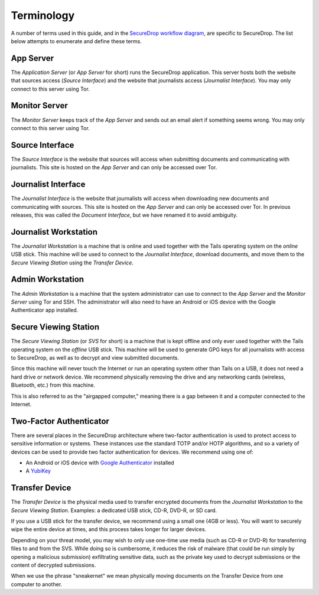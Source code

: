 Terminology
===========

A number of terms used in this guide, and in the `SecureDrop workflow
diagram <https://freedom.press/securedrop-files/SecureDrop_complex.png>`__,
are specific to SecureDrop. The list below attempts to enumerate and
define these terms.

.. todo:: Pictures would be good for many of the objects defined here

App Server
----------

The *Application Server* (or *App Server* for short) runs the SecureDrop
application. This server hosts both the website that sources access
(*Source Interface*) and the website that journalists access (*Journalist
Interface*). You may only connect to this server using Tor.

Monitor Server
--------------

The *Monitor Server* keeps track of the *App Server* and sends out an
email alert if something seems wrong. You may only connect to this
server using Tor.

Source Interface
----------------

The *Source Interface* is the website that sources will access when
submitting documents and communicating with journalists. This site is
hosted on the *App Server* and can only be accessed over Tor.

Journalist Interface
--------------------

The *Journalist Interface* is the website that journalists will access
when downloading new documents and communicating with sources. This site
is hosted on the *App Server* and can only be accessed over Tor. In previous
releases, this was called the *Document Interface*, but we have renamed it
to avoid ambiguity.

Journalist Workstation
----------------------

The *Journalist Workstation* is a machine that is online and used
together with the Tails operating system on the *online* USB stick. This
machine will be used to connect to the *Journalist Interface*, download
documents, and move them to the *Secure Viewing Station* using the
*Transfer Device*.

Admin Workstation
-----------------

The *Admin Workstation* is a machine that the system administrator can
use to connect to the *App Server* and the *Monitor Server* using Tor
and SSH. The administrator will also need to have an Android or iOS
device with the Google Authenticator app installed.

Secure Viewing Station
----------------------

The *Secure Viewing Station* (or *SVS* for short) is a machine that is
kept offline and only ever used together with the Tails operating system
on the *offline* USB stick. This machine will be used to generate GPG
keys for all journalists with access to SecureDrop, as well as to
decrypt and view submitted documents.

Since this machine will never touch the Internet or run an operating
system other than Tails on a USB, it does not need a hard drive or
network device. We recommend physically removing the drive and any
networking cards (wireless, Bluetooth, etc.) from this machine.

This is also referred to as the "airgapped computer," meaning there is a
gap between it and a computer connected to the Internet.

Two-Factor Authenticator
------------------------

There are several places in the SecureDrop architecture where two-factor
authentication is used to protect access to sensitive information or
systems. These instances use the standard TOTP and/or HOTP algorithms,
and so a variety of devices can be used to provide two factor
authentication for devices. We recommend using one of:

-  An Android or iOS device with `Google
   Authenticator <https://support.google.com/accounts/answer/1066447?hl=en>`__
   installed
-  A `YubiKey <https://www.yubico.com/products/yubikey-hardware/>`__

Transfer Device
---------------

The *Transfer Device* is the physical media used to transfer encrypted
documents from the *Journalist Workstation* to the *Secure Viewing
Station*. Examples: a dedicated USB stick, CD-R, DVD-R, or SD card.

If you use a USB stick for the transfer device, we recommend using a
small one (4GB or less). You will want to securely wipe the entire
device at times, and this process takes longer for larger devices.

Depending on your threat model, you may wish to only use one-time use
media (such as CD-R or DVD-R) for transferring files to and from the
SVS. While doing so is cumbersome, it reduces the risk of malware (that
could be run simply by opening a malicious submission) exfiltrating
sensitive data, such as the private key used to decrypt submissions or
the content of decrypted submissions.

When we use the phrase "sneakernet" we mean physically moving documents
on the Transfer Device from one computer to another.
